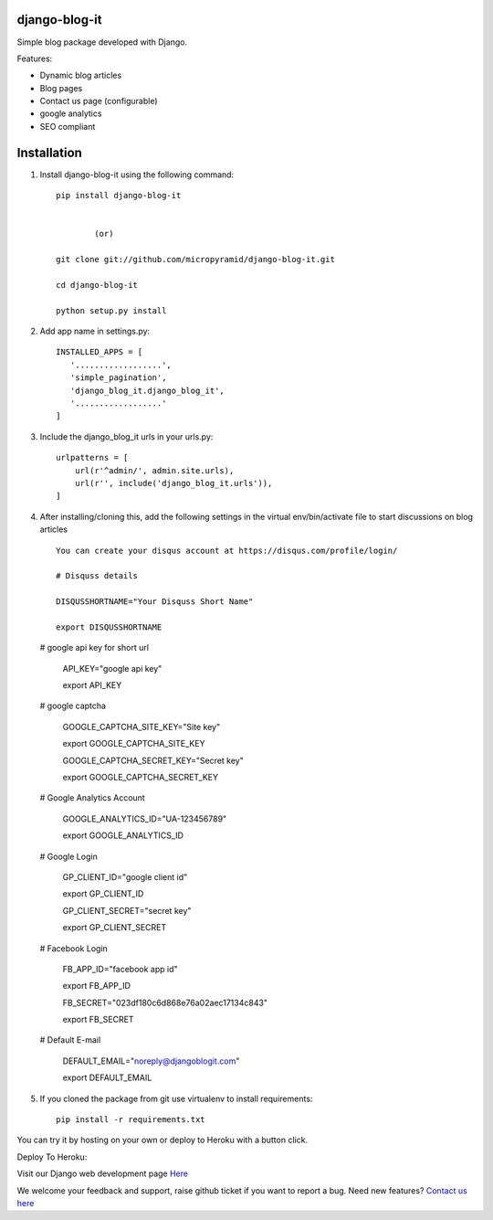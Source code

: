 django-blog-it
------------

.. image:: https://readthedocs.org/projects/django-blog-it/badge/?version=latest
   :target: http://django-blog-it.readthedocs.org/en/latest/?badge=latest

.. image:: https://img.shields.io/pypi/dm/django-blog-it.svg
    :target: https://pypi.python.org/pypi/django-blog-it
    :alt: Downloads

.. image:: https://img.shields.io/pypi/v/django-blog-it.svg
    :target: https://pypi.python.org/pypi/django-blog-it
    :alt: Latest Release

.. image:: https://travis-ci.org/MicroPyramid/django-blog-it.svg?branch=master
   :target: https://travis-ci.org/MicroPyramid/django-blog-it

.. image:: https://coveralls.io/repos/github/MicroPyramid/django-blog-it/badge.svg?branch=master
   :target: https://coveralls.io/github/MicroPyramid/django-blog-it?branch=master

.. image:: https://img.shields.io/github/license/micropyramid/django-blog-it.svg
    :target: https://pypi.python.org/pypi/django-blog-it/

.. image:: https://landscape.io/github/MicroPyramid/django-blog-it/master/landscape.svg?style=flat
   :target: https://landscape.io/github/MicroPyramid/django-blog-it/master
   :alt: Code Health

Simple blog package developed with Django.

Features:

- Dynamic blog articles
- Blog pages
- Contact us page (configurable)
- google analytics
- SEO compliant

Installation
--------------

1. Install django-blog-it using the following command::

    pip install django-blog-it


            (or)

    git clone git://github.com/micropyramid/django-blog-it.git

    cd django-blog-it

    python setup.py install

2. Add app name in settings.py::

    INSTALLED_APPS = [
       '..................',
       'simple_pagination',
       'django_blog_it.django_blog_it',
       '..................'
    ]
    
3. Include the django_blog_it urls in your urls.py::

    urlpatterns = [
        url(r'^admin/', admin.site.urls),
        url(r'', include('django_blog_it.urls')),
    ]

4. After installing/cloning this, add the following settings in the virtual env/bin/activate file to start discussions on blog articles ::

    You can create your disqus account at https://disqus.com/profile/login/

    # Disquss details

    DISQUSSHORTNAME="Your Disquss Short Name"

    export DISQUSSHORTNAME
   
   # google api key for short url

    API_KEY="google api key"

    export API_KEY

   # google captcha

    GOOGLE_CAPTCHA_SITE_KEY="Site key"

    export GOOGLE_CAPTCHA_SITE_KEY

    GOOGLE_CAPTCHA_SECRET_KEY="Secret key"

    export GOOGLE_CAPTCHA_SECRET_KEY
   
   # Google Analytics Account

    GOOGLE_ANALYTICS_ID="UA-123456789"

    export GOOGLE_ANALYTICS_ID

   # Google Login
   
    GP_CLIENT_ID="google client id"
   
    export GP_CLIENT_ID

    GP_CLIENT_SECRET="secret key"

    export GP_CLIENT_SECRET
   
   # Facebook Login 
   
    FB_APP_ID="facebook app id"

    export FB_APP_ID

    FB_SECRET="023df180c6d868e76a02aec17134c843"

    export FB_SECRET
   
   # Default E-mail

    DEFAULT_EMAIL="noreply@djangoblogit.com"

    export DEFAULT_EMAIL


5. If you cloned the package from git use virtualenv to install requirements::

    pip install -r requirements.txt

You can try it by hosting on your own or deploy to Heroku with a button click.

Deploy To Heroku:

.. image:: https://www.herokucdn.com/deploy/button.svg
   :target: https://heroku.com/deploy?template=https://github.com/MicroPyramid/django-blog-it

Visit our Django web development page `Here`_   

We welcome your feedback and support, raise github ticket if you want to report a bug. Need new features? `Contact us here`_

.. _contact us here: https://micropyramid.com/contact-us/
.. _Here: https://micropyramid.com/django-ecommerce-development/
